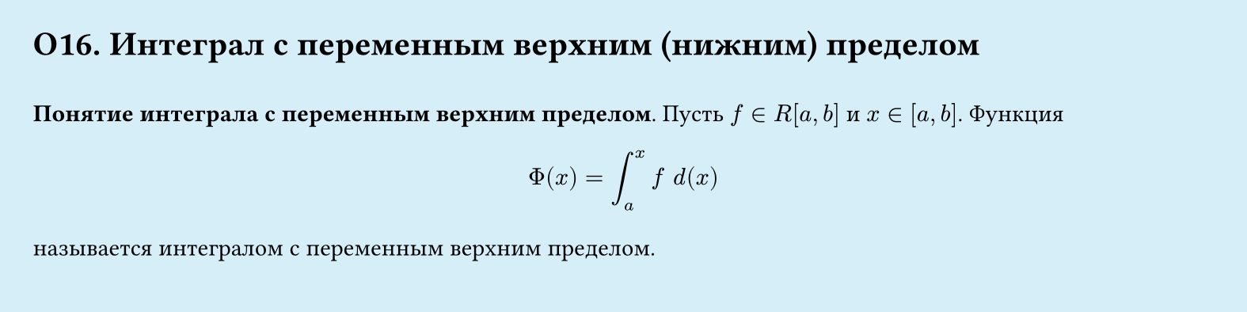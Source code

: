 #set page(width: 20cm, height: 5cm, fill: color.hsl(197.14deg, 71.43%, 90.39%), margin: 15pt)
#set align(left + top)
= О16. Интеграл с переменным верхним (нижним) пределом
\
*Понятие интеграла с переменным верхним пределом*.
Пусть $f in R[a, b]$ и $x in [a, b]$. Функция
$
  Phi (x) = 
  integral_a^x f space d(x) 
$
называется интегралом с переменным верхним пределом.